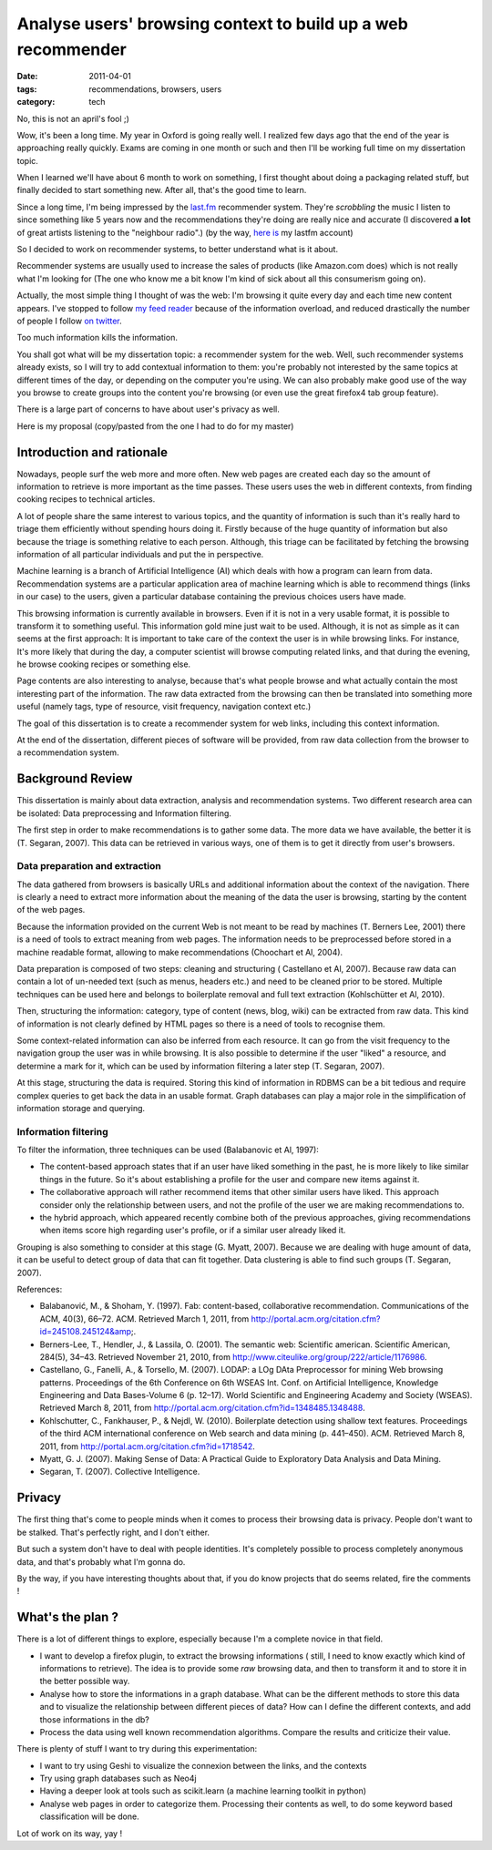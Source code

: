 Analyse users' browsing context to build up a web recommender
#############################################################

:date: 2011-04-01
:tags: recommendations, browsers, users
:category: tech

No, this is not an april's fool ;)

Wow, it's been a long time. My year in Oxford is going really well. I realized
few days ago that the end of the year is approaching really quickly.
Exams are coming in one month or such and then I'll be working full time on my dissertation topic.

When I learned we'll have about 6 month to work on something, I first thought
about doing a packaging related stuff, but finally decided to start something
new. After all, that's the good time to learn.

Since a long time, I'm being impressed by the `last.fm <http://last.fm>`_
recommender system. They're *scrobbling* the music I listen to since something
like 5 years now and the recommendations they're doing  are really nice and
accurate (I discovered **a lot** of great artists listening to the
"neighbour radio".) (by the way, `here is <http://lastfm.com/user/akounet/>`_
my lastfm account)

So I decided to work on recommender systems, to better understand what is it
about.

Recommender systems are usually used to increase the sales of products
(like Amazon.com does) which is not really what I'm looking for (The one who
know me a bit know I'm kind of sick about all this consumerism going on).

Actually, the most simple thing I thought of was the web: I'm browsing it quite
every day and each time new content appears. I've stopped to follow `my feed
reader <https://bitbucket.org/bruno/aspirator/>`_ because of the
information overload, and reduced drastically the number of people I follow `on
twitter <http://twitter.com/ametaireau/>`_.

Too much information kills the information.

You shall got what will be my dissertation topic: a recommender system for
the web. Well, such recommender systems already exists, so I will try to add contextual
information to them: you're probably not interested by the same topics at different
times of the day, or depending on the computer you're using. We can also
probably make good use of the way you browse to create groups into the content
you're browsing (or even use the great firefox4 tab group feature).

There is a large part of concerns to have about user's privacy as well.

Here is my proposal (copy/pasted from the one I had to do for my master)

Introduction and rationale
==========================

Nowadays, people surf the web more and more often. New web pages are created
each day so the amount of information to retrieve is more important as the time
passes. These users uses the web in different contexts, from finding cooking
recipes to technical articles.

A lot of people share the same interest to various topics, and the quantity of
information is such than it's really hard to triage them efficiently without
spending hours doing it. Firstly because of the huge quantity of information
but also because the triage is something relative to each person. Although, this
triage can be facilitated by fetching the browsing information of all
particular individuals and put the in perspective.

Machine learning is a branch of Artificial Intelligence (AI) which deals with how
a program can learn from data. Recommendation systems are a particular
application area of machine learning which is able to recommend things (links
in our case) to the users, given a particular database containing the previous
choices users have made.

This browsing information is currently available in browsers. Even if it is not
in a very usable format, it is possible to transform it to something useful.
This information gold mine just wait to be used. Although, it is not as simple as
it can seems at the first approach: It is important to take care of the context
the user is in while browsing links. For instance, It's more likely that during
the day, a computer scientist will browse computing related links, and that during
the evening, he browse cooking recipes or something else.

Page contents are also interesting to analyse, because that's what people
browse and what actually contain the most interesting part of the information.
The raw data extracted from the browsing can then be translated into
something more useful (namely tags, type of resource, visit frequency,
navigation context etc.)

The goal of this dissertation is to create a recommender system for web links,
including this context information.

At the end of the dissertation, different pieces of software will be provided,
from raw data collection from the browser to a recommendation system.

Background Review
=================

This dissertation is mainly about data extraction, analysis and recommendation
systems. Two different research area can be isolated: Data preprocessing and
Information filtering.

The first step in order to make recommendations is to gather some data. The
more data we have available, the better it is (T. Segaran, 2007). This data can
be retrieved in various ways, one of them is to get it directly from user's
browsers.

Data preparation and extraction
-------------------------------

The data gathered from browsers is basically URLs and additional information
about the context of the navigation. There is clearly a need to extract more
information about the meaning of the data the user is browsing, starting by the
content of the web pages.

Because the information provided on the current Web is not meant to be read by
machines (T. Berners Lee, 2001) there is a need of tools to extract meaning from
web pages. The information needs to be preprocessed before stored in a machine
readable format, allowing to make recommendations (Choochart et Al, 2004).

Data preparation is composed of two steps: cleaning and structuring (
Castellano et Al, 2007). Because raw data can contain a lot of un-needed text
(such as menus, headers etc.) and need to be cleaned prior to be stored.
Multiple techniques can be used here and belongs to boilerplate removal and
full text extraction (Kohlschütter et Al, 2010).

Then, structuring the information: category, type of content (news, blog, wiki)
can be extracted from raw data. This kind of information is not clearly defined
by HTML pages so there is a need of tools to recognise them.

Some context-related information can also be inferred from each resource. It can go
from the visit frequency to the navigation group the user was in while
browsing. It is also possible to determine if the user "liked" a resource, and
determine a mark for it, which can be used by information filtering a later
step (T. Segaran, 2007).

At this stage, structuring the data is required. Storing this kind of
information in RDBMS can be a bit tedious and require complex queries to get
back the data in an usable format. Graph databases can play a major role in the
simplification of information storage and querying.

Information filtering
---------------------

To filter the information, three techniques can be used (Balabanovic et
Al, 1997):

* The content-based approach states that if an user have liked something in the
  past, he is more likely to like similar things in the future. So it's about
  establishing a profile for the user and compare new items against it.
* The collaborative approach will rather recommend items that other similar users
  have liked. This approach consider only the relationship between users, and
  not the profile of the user we are making recommendations to.
* the hybrid approach, which appeared recently combine both of the previous
  approaches, giving recommendations when items score high regarding user's
  profile, or if a similar user already liked it.

Grouping is also something to consider at this stage (G. Myatt, 2007).
Because we are dealing with huge amount of data, it can be useful to detect group
of data that can fit together. Data clustering is able to find such groups (T.
Segaran, 2007).

References:

* Balabanović, M., & Shoham, Y. (1997). Fab: content-based, collaborative
  recommendation. Communications of the ACM, 40(3), 66–72. ACM.
  Retrieved March 1, 2011, from http://portal.acm.org/citation.cfm?id=245108.245124&amp;.
* Berners-Lee, T., Hendler, J., & Lassila, O. (2001).
  The semantic web: Scientific american. Scientific American, 284(5), 34–43.
  Retrieved November 21, 2010, from http://www.citeulike.org/group/222/article/1176986.
* Castellano, G., Fanelli, A., & Torsello, M. (2007).
  LODAP: a LOg DAta Preprocessor for mining Web browsing patterns. Proceedings of the 6th Conference on 6th WSEAS Int. Conf. on Artificial Intelligence, Knowledge Engineering and Data Bases-Volume 6 (p. 12–17). World Scientific and Engineering Academy and Society (WSEAS). Retrieved March 8, 2011, from http://portal.acm.org/citation.cfm?id=1348485.1348488.
* Kohlschutter, C., Fankhauser, P., & Nejdl, W. (2010). Boilerplate detection using shallow text features. Proceedings of the third ACM international conference on Web search and data mining (p. 441–450). ACM. Retrieved March 8, 2011, from http://portal.acm.org/citation.cfm?id=1718542.
* Myatt, G. J. (2007). Making Sense of Data: A Practical Guide to Exploratory
  Data Analysis and Data Mining.
* Segaran, T. (2007). Collective Intelligence.

Privacy
=======

The first thing that's come to people minds when it comes to process their
browsing data is privacy. People don't want to be stalked. That's perfectly
right, and I don't either.

But such a system don't have to deal with people identities. It's completely
possible to process completely anonymous data, and that's probably what I'm
gonna do.

By the way, if you have interesting thoughts about that, if you do know
projects that do seems related, fire the comments !

What's the plan ?
=================

There is a lot of different things to explore, especially because I'm
a complete novice in that field.

* I want to develop a firefox plugin, to extract the browsing informations (
  still, I need to know exactly which kind of informations to retrieve). The
  idea is to provide some *raw* browsing data, and then to transform it and to
  store it in the better possible way.
* Analyse how to store the informations in a graph database. What can be the
  different methods to store this data and to visualize the relationship
  between different pieces of data? How can I define the different contexts,
  and add those informations in the db?
* Process the data using well known recommendation algorithms. Compare the
  results and criticize their value.

There is plenty of stuff I want to try during this experimentation:

* I want to try using Geshi to visualize the connexion between the links,
  and the contexts
* Try using graph databases such as Neo4j
* Having a deeper look at tools such as scikit.learn (a machine learning
  toolkit in python)
* Analyse web pages in order to categorize them. Processing their
  contents as well, to do some keyword based classification will be done.

Lot of work on its way, yay !
